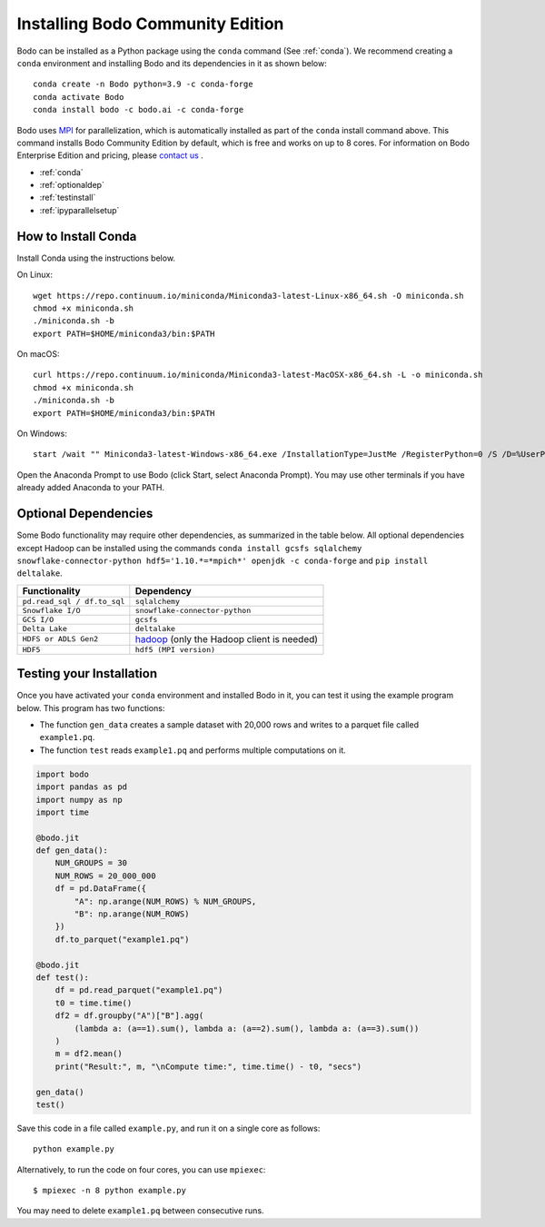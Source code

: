 .. _install:


Installing Bodo Community Edition
=================================

Bodo can be installed as a Python package using the ``conda`` command (See :ref:`conda`).
We recommend creating a ``conda`` environment and installing
Bodo and its dependencies in it as shown below::

    conda create -n Bodo python=3.9 -c conda-forge
    conda activate Bodo
    conda install bodo -c bodo.ai -c conda-forge

Bodo uses `MPI <https://en.wikipedia.org/wiki/Message_Passing_Interface>`_ for parallelization,
which is automatically installed as part of
the ``conda`` install command above. This command installs Bodo Community Edition by default, which is free and
works on up to 8 cores. For information on Bodo Enterprise Edition and pricing, please `contact us <https://bodo.ai/contact/>`_ .

- :ref:`conda`
- :ref:`optionaldep`
- :ref:`testinstall`
- :ref:`ipyparallelsetup`

.. seealso:: :ref:`enterprise`

.. _conda:

How to Install Conda
--------------------
Install Conda using the instructions below.

On Linux::

    wget https://repo.continuum.io/miniconda/Miniconda3-latest-Linux-x86_64.sh -O miniconda.sh
    chmod +x miniconda.sh
    ./miniconda.sh -b
    export PATH=$HOME/miniconda3/bin:$PATH

On macOS::

    curl https://repo.continuum.io/miniconda/Miniconda3-latest-MacOSX-x86_64.sh -L -o miniconda.sh
    chmod +x miniconda.sh
    ./miniconda.sh -b
    export PATH=$HOME/miniconda3/bin:$PATH

On Windows::

    start /wait "" Miniconda3-latest-Windows-x86_64.exe /InstallationType=JustMe /RegisterPython=0 /S /D=%UserProfile%\Miniconda3

Open the Anaconda Prompt to use Bodo (click Start, select Anaconda Prompt). You may use other terminals if you have already added Anaconda to your PATH.

.. _optionaldep:

Optional Dependencies
---------------------

Some Bodo functionality may require other dependencies, as summarized in the table below.
All optional dependencies except Hadoop can be
installed using the commands ``conda install gcsfs sqlalchemy snowflake-connector-python
hdf5='1.10.*=*mpich*' openjdk -c conda-forge`` and ``pip install
deltalake``.

.. list-table::
   :header-rows: 1

   * - Functionality
     - Dependency
   * - ``pd.read_sql / df.to_sql``
     - ``sqlalchemy``
   * - ``Snowflake I/O``
     - ``snowflake-connector-python``
   * - ``GCS I/O``
     - ``gcsfs``
   * - ``Delta Lake``
     - ``deltalake``
   * - ``HDFS or ADLS Gen2``
     - `hadoop <http://hadoop.apache.org/docs/stable/>`_ (only the Hadoop client is needed)
   * - ``HDF5``
     - ``hdf5 (MPI version)``

.. _testinstall :

Testing your Installation
--------------------------

Once you have activated your ``conda`` environment and installed Bodo in it, you can test it using the example program below.
This program has two functions:

- The function ``gen_data`` creates a sample dataset with 20,000 rows and writes to a parquet file called ``example1.pq``.
- The function ``test`` reads ``example1.pq`` and performs multiple computations on it.

.. code-block:: python3

    import bodo
    import pandas as pd
    import numpy as np
    import time

    @bodo.jit
    def gen_data():
        NUM_GROUPS = 30
        NUM_ROWS = 20_000_000
        df = pd.DataFrame({
            "A": np.arange(NUM_ROWS) % NUM_GROUPS,
            "B": np.arange(NUM_ROWS)
        })
        df.to_parquet("example1.pq")

    @bodo.jit
    def test():
        df = pd.read_parquet("example1.pq")
        t0 = time.time()
        df2 = df.groupby("A")["B"].agg(
            (lambda a: (a==1).sum(), lambda a: (a==2).sum(), lambda a: (a==3).sum())
        )
        m = df2.mean()
        print("Result:", m, "\nCompute time:", time.time() - t0, "secs")

    gen_data()
    test()

Save this code in a file called ``example.py``, and run it on a single core as follows::

    python example.py

Alternatively, to run the code on four cores, you can use ``mpiexec``::

    $ mpiexec -n 8 python example.py

You may need to delete ``example1.pq`` between consecutive runs.


.. seealso:: :ref:`ipyparallelsetup`
